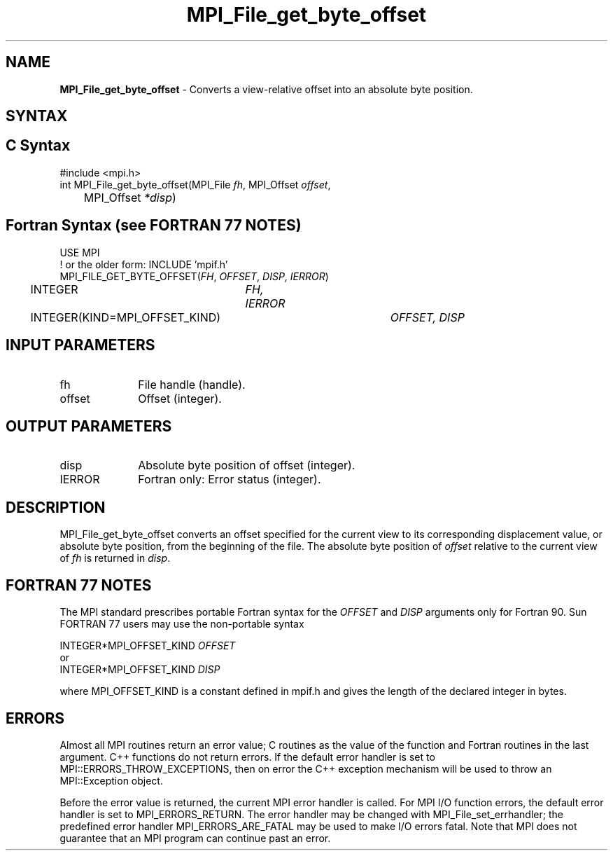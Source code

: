 .\" -*- nroff -*-
.\" Copyright 2010 Cisco Systems, Inc.  All rights reserved.
.\" Copyright 2006-2008 Sun Microsystems, Inc.
.\" Copyright (c) 1996 Thinking Machines Corporation
.\" Copyright 2015-2016 Research Organization for Information Science
.\"                     and Technology (RIST). All rights reserved.
.\" $COPYRIGHT$
.TH MPI_File_get_byte_offset 3 "Oct 07, 2019" "4.0.2" "Open MPI"
.SH NAME
\fBMPI_File_get_byte_offset\fP \- Converts a view-relative offset into an absolute byte position.

.SH SYNTAX
.ft R
.nf
.SH C Syntax
.nf
#include <mpi.h>
int MPI_File_get_byte_offset(MPI_File \fIfh\fP, MPI_Offset \fIoffset\fP,
	MPI_Offset \fI*disp\fP)

.fi
.SH Fortran Syntax (see FORTRAN 77 NOTES)
.nf
USE MPI
! or the older form: INCLUDE 'mpif.h'
MPI_FILE_GET_BYTE_OFFSET(\fIFH\fP, \fIOFFSET\fP, \fIDISP\fP, \fIIERROR\fP)
	INTEGER	\fIFH, IERROR\fP
	INTEGER(KIND=MPI_OFFSET_KIND)	\fIOFFSET, DISP\fP

.fi
.SH INPUT PARAMETERS
.ft R
.TP 1i
fh
File handle (handle).
.ft R
.TP 1i
offset
Offset (integer).

.SH OUTPUT PARAMETERS
.ft R
.TP 1i
disp
Absolute byte position of offset (integer).
.TP 1i
IERROR
Fortran only: Error status (integer).

.SH DESCRIPTION
.ft R
MPI_File_get_byte_offset converts an offset specified for the current view to its corresponding displacement value, or absolute byte position, from the beginning of the file. The absolute byte position of \fIoffset\fP relative to the current view of \fIfh\fP is returned in \fIdisp\fP.

.SH FORTRAN 77 NOTES
.ft R
The MPI standard prescribes portable Fortran syntax for
the \fIOFFSET\fP and \fIDISP\fP arguments only for Fortran 90. Sun FORTRAN 77
users may use the non-portable syntax
.sp
.nf
     INTEGER*MPI_OFFSET_KIND \fIOFFSET\fP
or
     INTEGER*MPI_OFFSET_KIND \fIDISP\fP
.fi
.sp
where MPI_OFFSET_KIND is a constant defined in mpif.h
and gives the length of the declared integer in bytes.

.SH ERRORS
Almost all MPI routines return an error value; C routines as the value of the function and Fortran routines in the last argument. C++ functions do not return errors. If the default error handler is set to MPI::ERRORS_THROW_EXCEPTIONS, then on error the C++ exception mechanism will be used to throw an MPI::Exception object.
.sp
Before the error value is returned, the current MPI error handler is
called. For MPI I/O function errors, the default error handler is set to MPI_ERRORS_RETURN. The error handler may be changed with MPI_File_set_errhandler; the predefined error handler MPI_ERRORS_ARE_FATAL may be used to make I/O errors fatal. Note that MPI does not guarantee that an MPI program can continue past an error.



